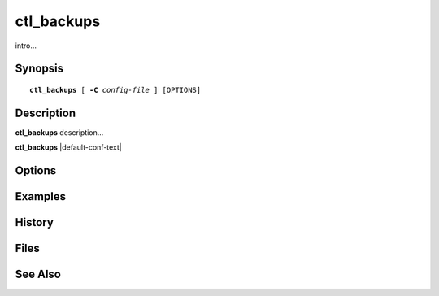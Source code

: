 .. cyrusman:: ctl_backups(8)

.. _imap-admin-systemcommands-ctl_backups:

===============
**ctl_backups**
===============

intro...

Synopsis
========

.. parsed-literal::

    **ctl_backups** [ **-C** *config-file* ] [OPTIONS]

Description
===========

**ctl_backups** description...

**ctl_backups** |default-conf-text|

Options
=======

.. program:: ctl_backups

.. option:: -C config-file

    |cli-dash-c-text|

Examples
========

History
=======

Files
=====

See Also
========
